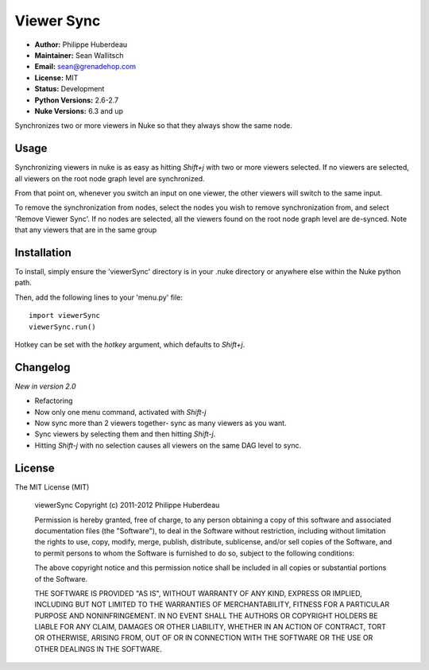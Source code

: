 Viewer Sync
===========

- **Author:** Philippe Huberdeau
- **Maintainer:** Sean Wallitsch
- **Email:** sean@grenadehop.com
- **License:** MIT
- **Status:** Development
- **Python Versions:** 2.6-2.7
- **Nuke Versions:** 6.3 and up

Synchronizes two or more viewers in Nuke so that they always show the same node.

Usage
-----

Synchronizing viewers in nuke is as easy as hitting `Shift+j` with two or more
viewers selected. If no viewers are selected, all viewers on the root node
graph level are synchronized.

From that point on, whenever you switch an input on one viewer, the other
viewers will switch to the same input.

To remove the synchronization from nodes, select the nodes you wish to remove
synchronization from, and select 'Remove Viewer Sync'. If no nodes are
selected, all the viewers found on the root node graph level are de-synced.
Note that any viewers that are in the same group

Installation
------------

To install, simply ensure the 'viewerSync' directory is in your .nuke
directory or anywhere else within the Nuke python path.

Then, add the following lines to your 'menu.py' file:
::
    import viewerSync
    viewerSync.run()

Hotkey can be set with the `hotkey` argument, which defaults to `Shift+j`.

Changelog
---------

*New in version 2.0*

- Refactoring
- Now only one menu command, activated with `Shift-j`
- Now sync more than 2 viewers together- sync as many viewers as you want.
- Sync viewers by selecting them and then hitting `Shift-j`.
- Hitting `Shift-j` with no selection causes all viewers on the same DAG level to sync.

License
-------

The MIT License (MIT)

    viewerSync
    Copyright (c) 2011-2012 Philippe Huberdeau

    Permission is hereby granted, free of charge, to any person obtaining a copy
    of this software and associated documentation files (the "Software"), to deal
    in the Software without restriction, including without limitation the rights
    to use, copy, modify, merge, publish, distribute, sublicense, and/or sell
    copies of the Software, and to permit persons to whom the Software is
    furnished to do so, subject to the following conditions:

    The above copyright notice and this permission notice shall be included in all
    copies or substantial portions of the Software.

    THE SOFTWARE IS PROVIDED "AS IS", WITHOUT WARRANTY OF ANY KIND, EXPRESS OR
    IMPLIED, INCLUDING BUT NOT LIMITED TO THE WARRANTIES OF MERCHANTABILITY,
    FITNESS FOR A PARTICULAR PURPOSE AND NONINFRINGEMENT. IN NO EVENT SHALL THE
    AUTHORS OR COPYRIGHT HOLDERS BE LIABLE FOR ANY CLAIM, DAMAGES OR OTHER
    LIABILITY, WHETHER IN AN ACTION OF CONTRACT, TORT OR OTHERWISE, ARISING FROM,
    OUT OF OR IN CONNECTION WITH THE SOFTWARE OR THE USE OR OTHER DEALINGS IN THE
    SOFTWARE.
